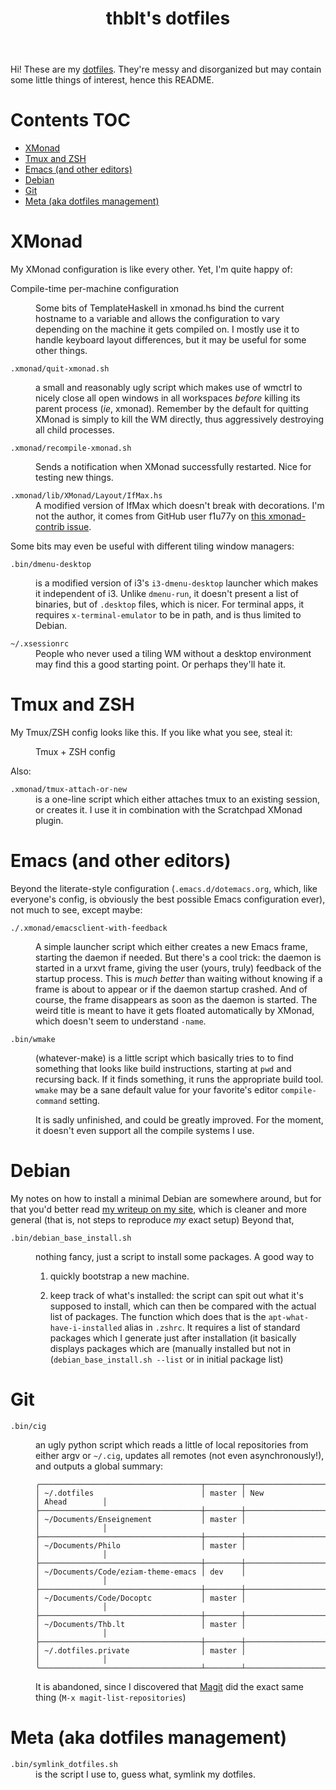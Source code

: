 #+TITLE: thblt's dotfiles

Hi!  These are my [[https://en.wikipedia.org/wiki/Dot-file][dotfiles]].  They're messy and disorganized but may contain some little things of interest, hence this README.

* Contents :TOC:
 - [[#xmonad][XMonad]]
 - [[#tmux-and-zsh][Tmux and ZSH]]
 - [[#emacs-and-other-editors][Emacs (and other editors)]]
 - [[#debian][Debian]]
 - [[#git][Git]]
 - [[#meta-aka-dotfiles-management][Meta (aka dotfiles management)]]

* XMonad

My XMonad configuration is like every other.  Yet, I'm quite happy of:

 - Compile-time per-machine configuration :: Some bits of TemplateHaskell in xmonad.hs bind the current hostname to a variable and allows the configuration to vary depending on the machine it gets compiled on.  I mostly use it to handle keyboard layout differences, but it may be useful for some other things.

 - =.xmonad/quit-xmonad.sh= :: a small and reasonably ugly script which makes use of wmctrl to nicely close all open windows in all workspaces /before/ killing its parent process (/ie/, xmonad).  Remember by the default for quitting XMonad is simply to kill the WM directly, thus aggressively destroying all child processes.

 - =.xmonad/recompile-xmonad.sh= :: Sends a notification when XMonad successfully restarted.  Nice for testing new things.

 - =.xmonad/lib/XMonad/Layout/IfMax.hs= :: A modified version of IfMax which doesn't break with decorations.  I'm not the author, it comes from GitHub user f1u77y on [[https://github.com/xmonad/xmonad-contrib/issues/75][this xmonad-contrib issue]].

Some bits may even be useful with different tiling window managers:

 - =.bin/dmenu-desktop= :: is a modified version of i3's =i3-dmenu-desktop= launcher which makes it independent of i3.  Unlike =dmenu-run=, it doesn't present a list of binaries, but of =.desktop= files, which is nicer.  For terminal apps, it requires =x-terminal-emulator= to be in path, and is thus limited to Debian.

 - =~/.xsessionrc= :: People who never used a tiling WM without a desktop environment may find this a good starting point.  Or perhaps they'll hate it.

* Tmux and ZSH

My Tmux/ZSH config looks like this.  If you like what you see, steal it:

#+CAPTION: Tmux + ZSH config
#+NAME:    tmux_zsh
[[https://cloud.githubusercontent.com/assets/2453136/22307942/47a5b060-e345-11e6-937f-dbd7eb721bf0.png]]

Also:

 - =.xmonad/tmux-attach-or-new= :: is a one-line script which either attaches tmux to an existing session, or creates it.  I use it in combination with the Scratchpad XMonad plugin.

* Emacs (and other editors)

Beyond the literate-style configuration (=.emacs.d/dotemacs.org=, which, like everyone's config, is obviously the best possible Emacs configuration ever), not much to see, except maybe:

 - =./.xmonad/emacsclient-with-feedback= :: A simple launcher script which either creates a new Emacs frame, starting the daemon if needed.  But there's a cool trick:  the daemon is started in a urxvt frame, giving the user (yours, truly) feedback of the startup process.  This is /much better/ than waiting without knowing if a frame is about to appear or if the daemon startup crashed.  And of course, the frame disappears as soon as the daemon is started.  The weird title is meant to have it gets floated automatically by XMonad, which doesn't seem to understand =-name=.

 - =.bin/wmake= :: (whatever-make) is a little script which basically tries to to find something that looks like build instructions, starting at =pwd= and recursing back.  If it finds something, it runs the appropriate build tool.  =wmake= may be a sane default value for your favorite's editor =compile-command= setting.

                   It is sadly unfinished, and could be greatly improved.  For the moment, it doesn't even support all the compile systems I use.

* Debian

My notes on how to install a minimal Debian are somewhere around, but for that you'd better read [[https://thb.lt/blog/drafts/2017/minimal-debian.html][my writeup on my site]], which is cleaner and more general (that is, not steps to reproduce /my/ exact setup)  Beyond that,

 - =.bin/debian_base_install.sh= :: nothing fancy, just a script to install some packages.  A good way to

   1. quickly bootstrap a new machine.

   2. keep track of what's installed:  the script can spit out what it's supposed to install, which can then be compared with the actual list of packages.  The function which does that is the =apt-what-have-i-installed= alias in =.zshrc=.  It requires a list of standard packages which I generate just after installation (it basically displays packages which are (manually installed but not in (=debian_base_install.sh --list= or in initial package list)

* Git

 - =.bin/cig= :: an ugly python script which reads a little of local repositories from either argv or =~/.cig=, updates all remotes (not even asynchronously!), and outputs a global summary:

                 #+begin_example
╭────────────────────────────────────┬────────┬─────────────────────┬──────────────╮
│ ~/.dotfiles                        │ master │ New                 │ Ahead        │
├────────────────────────────────────┼────────┼─────────────────────┼──────────────┤
│ ~/Documents/Enseignement           │ master │                     │              │
├────────────────────────────────────┼────────┼─────────────────────┼──────────────┤
│ ~/Documents/Philo                  │ master │                     │              │
├────────────────────────────────────┼────────┼─────────────────────┼──────────────┤
│ ~/Documents/Code/eziam-theme-emacs │ dev    │                     │              │
├────────────────────────────────────┼────────┼─────────────────────┼──────────────┤
│ ~/Documents/Code/Docoptc           │ master │                     │              │
├────────────────────────────────────┼────────┼─────────────────────┼──────────────┤
│ ~/Documents/Thb.lt                 │ master │                     │              │
├────────────────────────────────────┼────────┼─────────────────────┼──────────────┤
│ ~/.dotfiles.private                │ master │                     │              │
╰────────────────────────────────────┴────────┴─────────────────────┴──────────────╯
                 #+end_example

                 It is abandoned, since I discovered that [[https://magit.vc/][Magit]] did the exact same thing (=M-x magit-list-repositories=)

* Meta (aka dotfiles management)

 - =.bin/symlink_dotfiles.sh= :: is the script I use to, guess what, symlink my dotfiles.
